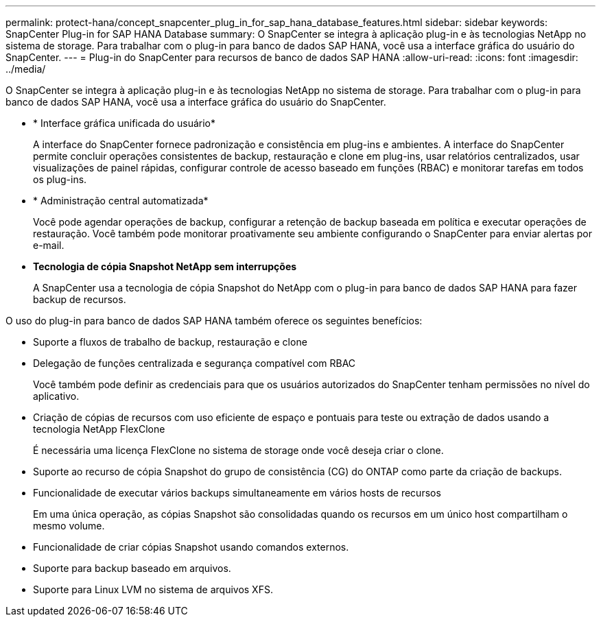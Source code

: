 ---
permalink: protect-hana/concept_snapcenter_plug_in_for_sap_hana_database_features.html 
sidebar: sidebar 
keywords: SnapCenter Plug-in for SAP HANA Database 
summary: O SnapCenter se integra à aplicação plug-in e às tecnologias NetApp no sistema de storage. Para trabalhar com o plug-in para banco de dados SAP HANA, você usa a interface gráfica do usuário do SnapCenter. 
---
= Plug-in do SnapCenter para recursos de banco de dados SAP HANA
:allow-uri-read: 
:icons: font
:imagesdir: ../media/


[role="lead"]
O SnapCenter se integra à aplicação plug-in e às tecnologias NetApp no sistema de storage. Para trabalhar com o plug-in para banco de dados SAP HANA, você usa a interface gráfica do usuário do SnapCenter.

* * Interface gráfica unificada do usuário*
+
A interface do SnapCenter fornece padronização e consistência em plug-ins e ambientes. A interface do SnapCenter permite concluir operações consistentes de backup, restauração e clone em plug-ins, usar relatórios centralizados, usar visualizações de painel rápidas, configurar controle de acesso baseado em funções (RBAC) e monitorar tarefas em todos os plug-ins.

* * Administração central automatizada*
+
Você pode agendar operações de backup, configurar a retenção de backup baseada em política e executar operações de restauração. Você também pode monitorar proativamente seu ambiente configurando o SnapCenter para enviar alertas por e-mail.

* *Tecnologia de cópia Snapshot NetApp sem interrupções*
+
A SnapCenter usa a tecnologia de cópia Snapshot do NetApp com o plug-in para banco de dados SAP HANA para fazer backup de recursos.



O uso do plug-in para banco de dados SAP HANA também oferece os seguintes benefícios:

* Suporte a fluxos de trabalho de backup, restauração e clone
* Delegação de funções centralizada e segurança compatível com RBAC
+
Você também pode definir as credenciais para que os usuários autorizados do SnapCenter tenham permissões no nível do aplicativo.

* Criação de cópias de recursos com uso eficiente de espaço e pontuais para teste ou extração de dados usando a tecnologia NetApp FlexClone
+
É necessária uma licença FlexClone no sistema de storage onde você deseja criar o clone.

* Suporte ao recurso de cópia Snapshot do grupo de consistência (CG) do ONTAP como parte da criação de backups.
* Funcionalidade de executar vários backups simultaneamente em vários hosts de recursos
+
Em uma única operação, as cópias Snapshot são consolidadas quando os recursos em um único host compartilham o mesmo volume.

* Funcionalidade de criar cópias Snapshot usando comandos externos.
* Suporte para backup baseado em arquivos.
* Suporte para Linux LVM no sistema de arquivos XFS.

